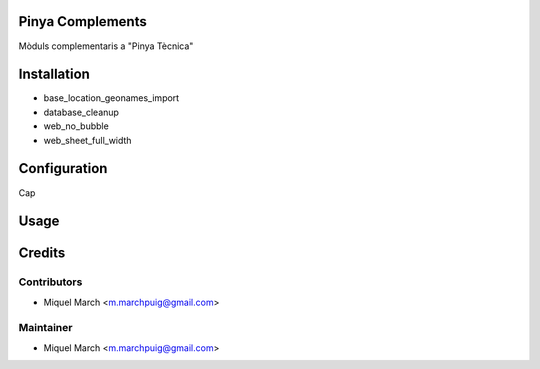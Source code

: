 .. image:: https://img.shields.io/badge/licence-AGPL--3-blue.svg
   :target: http://www.gnu.org/licenses/agpl-3.0-standalone.html
   :alt: License: AGPL-3

Pinya Complements
=================

Mòduls complementaris a "Pinya Tècnica"

Installation
============

* base_location_geonames_import
* database_cleanup
* web_no_bubble
* web_sheet_full_width

Configuration
=============

Cap

Usage
=======
Credits
=======

Contributors
------------

* Miquel March <m.marchpuig@gmail.com>

Maintainer
----------

* Miquel March <m.marchpuig@gmail.com>
